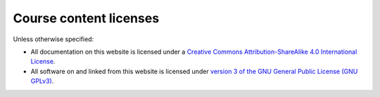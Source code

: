 Course content licenses
=======================
Unless otherwise specified:

- All documentation on this website is licensed under a `Creative Commons Attribution-ShareAlike 4.0 International License <http://creativecommons.org/licenses/by-sa/4.0/>`_.
- All software on and linked from this website is licensed under `version 3 of the GNU General Public License (GNU GPLv3) <https://www.gnu.org/licenses/gpl.html>`_.
